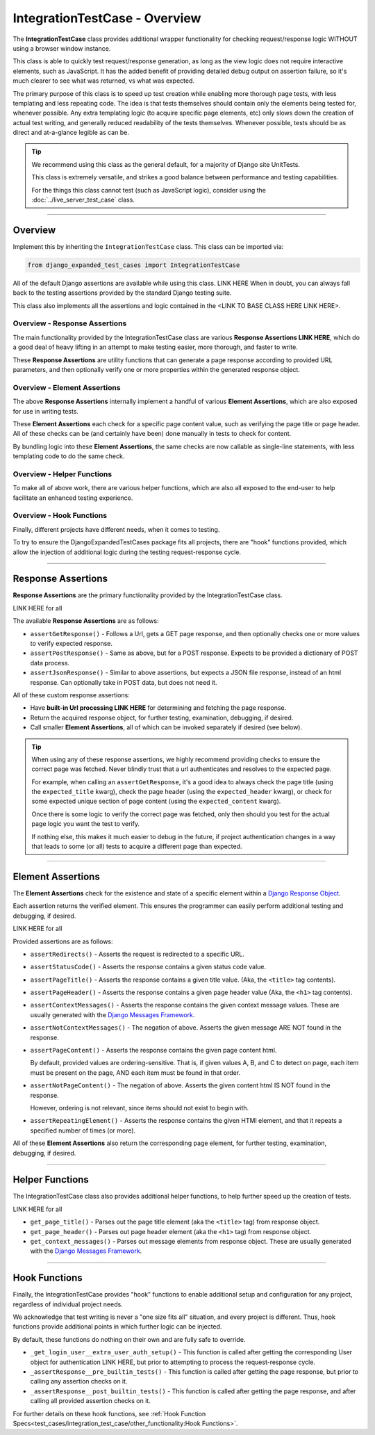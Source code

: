 IntegrationTestCase - Overview
******************************


The **IntegrationTestCase** class provides additional wrapper functionality for
checking request/response logic WITHOUT using a browser window instance.

This class is able to quickly test request/response generation, as long as the
view logic does not require interactive elements, such as JavaScript.
It has the added benefit of providing detailed debug output on assertion
failure, so it's much clearer to see what was returned, vs what was expected.


The primary purpose of this class is to speed up test creation while enabling
more thorough page tests, with less templating and less repeating code.
The idea is that tests themselves should contain only the elements being tested
for, whenever possible.
Any extra templating logic (to acquire specific page elements, etc) only slows
down the creation of actual test writing, and generally reduced readability
of the tests themselves.
Whenever possible, tests should be as direct and at-a-glance legible as can be.


.. tip::

   We recommend using this class as the general default, for a majority of
   Django site UnitTests.

   This class is extremely versatile, and strikes a good balance between
   performance and testing capabilities.

   For the things this class cannot test (such as JavaScript logic),
   consider using the :doc:`../live_server_test_case` class.


----


Overview
========

Implement this by inheriting the ``IntegrationTestCase`` class.
This class can be imported via:

.. code::

    from django_expanded_test_cases import IntegrationTestCase


All of the default Django assertions are available while using this class. LINK HERE
When in doubt, you can always fall back to the testing assertions provided
by the standard Django testing suite.

This class also implements all the assertions and logic contained in the
<LINK TO BASE CLASS HERE LINK HERE>.


Overview -  Response Assertions
-------------------------------

The main functionality provided by the IntegrationTestCase class are various
**Response Assertions LINK HERE**, which do a good deal of heavy lifting in
an attempt to make testing easier, more thorough, and faster to write.

These **Response Assertions** are utility functions that can generate a page
response according to provided URL parameters, and then optionally verify one
or more properties within the generated response object.


Overview - Element Assertions
-----------------------------

The above **Response Assertions** internally implement a handful of various
**Element Assertions**, which are also exposed for use in writing tests.

These **Element Assertions** each check for a specific page content value,
such as verifying the page title or page header.
All of these checks can be (and certainly have been) done manually in tests
to check for content.

By bundling logic into these **Element Assertions**, the same checks are now
callable as single-line statements, with less templating code to do the same
check.


Overview - Helper Functions
---------------------------

To make all of above work, there are various helper functions,
which are also all exposed to the end-user to help facilitate an enhanced
testing experience.


Overview - Hook Functions
-------------------------

Finally, different projects have different needs, when it comes to testing.

To try to ensure the DjangoExpandedTestCases package fits all projects, there
are "hook" functions provided, which allow the injection of additional logic
during the testing request-response cycle.


----


Response Assertions
===================

**Response Assertions** are the primary functionality provided by the
IntegrationTestCase class.

LINK HERE for all

The available **Response Assertions** are as follows:

* ``assertGetResponse()`` - Follows a Url, gets a GET page response, and then
  optionally checks one or more values to verify expected response.

* ``assertPostResponse()`` - Same as above, but for a POST response. Expects to
  be provided a dictionary of POST data process.

* ``assertJsonResponse()`` - Similar to above assertions, but expects a JSON
  file response, instead of an html response.
  Can optionally take in POST data, but does not need it.

All of these custom response assertions:

* Have **built-in Url processing LINK HERE** for determining and fetching the page
  response.

* Return the acquired response object, for further testing, examination,
  debugging, if desired.

* Call smaller **Element Assertions**, all of which can be invoked separately
  if desired (see below).


.. tip::

    When using any of these response assertions, we highly recommend providing
    checks to ensure the correct page was fetched.
    Never blindly trust that a url authenticates and resolves to the expected
    page.

    For example, when calling an ``assertGetResponse``, it's a good idea to
    always check the page title (using the ``expected_title`` kwarg), check the
    page header (using the ``expected_header`` kwarg), or check for some
    expected unique section of page content (using the ``expected_content``
    kwarg).

    Once there is some logic to verify the correct page was fetched, only then
    should you test for the actual page logic you want the test to verify.

    If nothing else, this makes it much easier to debug in the future, if
    project authentication changes in a way that leads to some (or all) tests
    to acquire a different page than expected.


----


Element Assertions
==================

The **Element Assertions** check for the existence and state of a specific
element within a `Django Response Object
<https://docs.djangoproject.com/en/dev/ref/request-response/#httpresponse-objects>`_.

Each assertion returns the verified element. This ensures the programmer
can easily perform additional testing and debugging, if desired.

LINK HERE for all

Provided assertions are as follows:

* ``assertRedirects()`` - Asserts the request is redirected to a specific URL.

* ``assertStatusCode()`` - Asserts the response contains a given status code
  value.

* ``assertPageTitle()`` - Asserts the response contains a given title value.
  (Aka, the ``<title>`` tag contents).

* ``assertPageHeader()`` - Asserts the response contains a given page header value
  (Aka, the ``<h1>`` tag contents).

* ``assertContextMessages()`` - Asserts the response contains the given context
  message values.
  These are usually generated with the
  `Django Messages Framework <https://docs.djangoproject.com/en/dev/ref/contrib/messages/>`_.

* ``assertNotContextMessages()`` - The negation of above. Asserts the given
  message ARE NOT found in the response.

* ``assertPageContent()`` - Asserts the response contains the given page content
  html.

  By default, provided values are ordering-sensitive.
  That is, if given values A, B, and C to detect on page, each item must be
  present on the page, AND each item must be found in that order.

* ``assertNotPageContent()`` - The negation of above. Asserts the given content
  html IS NOT found in the response.

  However, ordering is not relevant, since items should not exist to begin with.

* ``assertRepeatingElement()`` - Asserts the response contains the given HTMl
  element, and that it repeats a specified number of times (or more).


All of these **Element Assertions** also return the corresponding page element,
for further testing, examination, debugging, if desired.


----


Helper Functions
================

The IntegrationTestCase class also provides additional helper functions,
to help further speed up the creation of tests.

LINK HERE for all

* ``get_page_title()`` - Parses out the page title element (aka the ``<title>``
  tag) from response object.

* ``get_page_header()`` - Parses out page header element (aka the ``<h1>`` tag)
  from response object.

* ``get_context_messages()`` - Parses out message elements from response object.
  These are usually generated with the
  `Django Messages Framework <https://docs.djangoproject.com/en/dev/ref/contrib/messages/>`_.


----


Hook Functions
==============

Finally, the IntegrationTestCase provides "hook" functions to enable additional
setup and configuration for any project, regardless of individual project needs.

We acknowledge that test writing is never a "one size fits all" situation, and
every project is different.
Thus, hook functions provide additional points in which further logic can be
injected.

By default, these functions do nothing on their own and are fully safe to
override.

* ``_get_login_user__extra_user_auth_setup()`` - This function is called after
  getting the corresponding User object for authentication LINK HERE, but prior to
  attempting to process the request-response cycle.

* ``_assertResponse__pre_builtin_tests()`` - This function is called after getting
  the page response, but prior to calling any assertion checks on it.

* ``_assertResponse__post_builtin_tests()`` - This function is called after
  getting the page response, and after calling all provided assertion checks
  on it.

For further details on these hook functions, see
:ref:`Hook Function Specs<test_cases/integration_test_case/other_functionality:Hook Functions>`.
